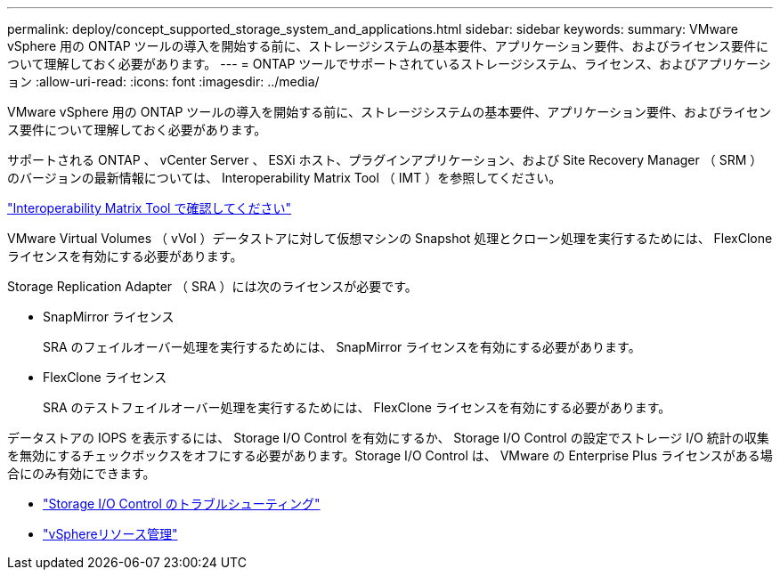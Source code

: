 ---
permalink: deploy/concept_supported_storage_system_and_applications.html 
sidebar: sidebar 
keywords:  
summary: VMware vSphere 用の ONTAP ツールの導入を開始する前に、ストレージシステムの基本要件、アプリケーション要件、およびライセンス要件について理解しておく必要があります。 
---
= ONTAP ツールでサポートされているストレージシステム、ライセンス、およびアプリケーション
:allow-uri-read: 
:icons: font
:imagesdir: ../media/


[role="lead"]
VMware vSphere 用の ONTAP ツールの導入を開始する前に、ストレージシステムの基本要件、アプリケーション要件、およびライセンス要件について理解しておく必要があります。

サポートされる ONTAP 、 vCenter Server 、 ESXi ホスト、プラグインアプリケーション、および Site Recovery Manager （ SRM ）のバージョンの最新情報については、 Interoperability Matrix Tool （ IMT ）を参照してください。

https://imt.netapp.com/matrix/imt.jsp?components=105475;&solution=1777&isHWU&src=IMT["Interoperability Matrix Tool で確認してください"^]

VMware Virtual Volumes （ vVol ）データストアに対して仮想マシンの Snapshot 処理とクローン処理を実行するためには、 FlexClone ライセンスを有効にする必要があります。

Storage Replication Adapter （ SRA ）には次のライセンスが必要です。

* SnapMirror ライセンス
+
SRA のフェイルオーバー処理を実行するためには、 SnapMirror ライセンスを有効にする必要があります。

* FlexClone ライセンス
+
SRA のテストフェイルオーバー処理を実行するためには、 FlexClone ライセンスを有効にする必要があります。



データストアの IOPS を表示するには、 Storage I/O Control を有効にするか、 Storage I/O Control の設定でストレージ I/O 統計の収集を無効にするチェックボックスをオフにする必要があります。Storage I/O Control は、 VMware の Enterprise Plus ライセンスがある場合にのみ有効にできます。

* https://kb.vmware.com/s/article/1022091["Storage I/O Control のトラブルシューティング"]
* https://techdocs.broadcom.com/us/en/vmware-cis/vsphere/vsphere/6-5/vsphere-resource-management-6-5.html["vSphereリソース管理"]

